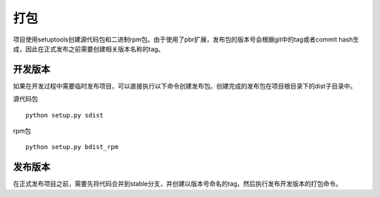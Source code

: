 打包
====

项目使用setuptools创建源代码包和二进制rpm包。由于使用了pbr扩展，发布包的版本号会根据git中的tag或者commit hash生成，因此在正式发布之前需要创建相关版本名称的tag。

开发版本
--------

如果在开发过程中需要临时发布项目，可以直接执行以下命令创建发布包。创建完成的发布包在项目根目录下的dist子目录中。

源代码包
::

    python setup.py sdist

rpm包
::

    python setup.py bdist_rpm

发布版本
--------

在正式发布项目之前，需要先将代码合并到stable分支，并创建以版本号命名的tag，然后执行发布开发版本的打包命令。
